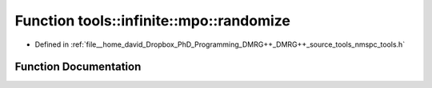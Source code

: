 .. _exhale_function_namespacetools_1_1infinite_1_1mpo_1a08e5944775e169467ff8f0ca40f2bd61:

Function tools::infinite::mpo::randomize
========================================

- Defined in :ref:`file__home_david_Dropbox_PhD_Programming_DMRG++_DMRG++_source_tools_nmspc_tools.h`


Function Documentation
----------------------


.. doxygenfunction:: tools::infinite::mpo::randomize(class_state_infinite&, int)
